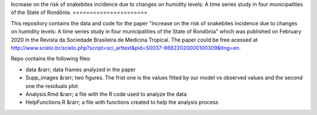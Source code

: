 Increase on the risk of snakebites incidence due to changes on humidity levels: A time series study in four municipalities of 
the State of Rondônia.
======================



This repository contains the data and code for the paper "Increase on the risk of snakebites incidence due to changes on humidity levels: A time series study in four municipalities of the State of Rondônia" which was published on February 2020 in the Revista da Sociedade Brasileira de Medicina Tropical. The paper could be free acessed at  http://www.scielo.br/scielo.php?script=sci_arttext&pid=S0037-86822020000100309&tlng=en.

Repo contains the following files:

- data &rarr; data frames analyzed in the paper
- Supp_images &rarr; two figures. The frist one is the values fitted by our model vs observed values and the second one the residuals plot
- Analysis.Rmd &rarr; a file with the R code used to analyze the data
- HelpFunctions.R &rarr; a file with functions created to help the analysis process


